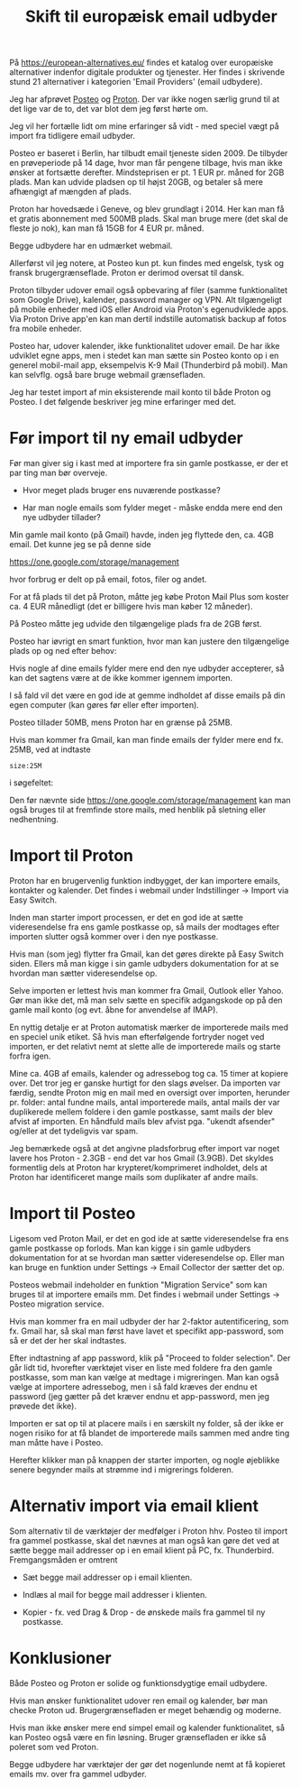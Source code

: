#+OPTIONS: toc:nil
#+OPTIONS: num:nil

#+TITLE: Skift til europæisk email udbyder
#+AUTHOR:


På https://european-alternatives.eu/ findes et katalog over europæiske alternativer indenfor digitale produkter og tjenester.
Her findes i skrivende stund 21 alternativer i kategorien 'Email Providers' (email udbydere).

Jeg har afprøvet [[https://en.wikipedia.org/wiki/Posteo][Posteo]] og [[https://en.wikipedia.org/wiki/Proton_Mail][Proton]].
Der var ikke nogen særlig grund til at det lige var de to, det var blot dem jeg først hørte om.

Jeg vil her fortælle lidt om mine erfaringer så vidt - med speciel vægt på import fra tidligere email udbyder.

Posteo er baseret i Berlin, har tilbudt email tjeneste siden 2009.
De tilbyder en prøveperiode på 14 dage, hvor man får pengene tilbage, hvis man ikke ønsker at fortsætte derefter.
Mindsteprisen er pt. 1 EUR pr. måned for 2GB plads. Man kan udvide pladsen op til højst 20GB, og betaler så mere afhængigt af mængden af plads.

Proton har hovedsæde i Geneve, og blev grundlagt i 2014.
Her kan man få et gratis abonnement med 500MB plads. Skal man bruge mere (det skal de fleste jo nok), kan man få 15GB for 4 EUR pr. måned.

Begge udbydere har en udmærket webmail.

Allerførst vil jeg notere, at Posteo kun pt. kun findes med engelsk, tysk og fransk brugergrænseflade.
Proton er derimod oversat til dansk.

Proton tilbyder udover email også opbevaring af filer (samme funktionalitet som Google Drive), kalender, password manager og VPN.
Alt tilgængeligt på mobile enheder med iOS eller Android via Proton's egenudviklede apps.
Via Proton Drive app'en kan man dertil indstille automatisk backup af fotos fra mobile enheder.

Posteo har, udover kalender, ikke funktionalitet udover email.
De har ikke udviklet egne apps, men i stedet kan man sætte sin Posteo konto op i en
generel mobil-mail app, eksempelvis K-9 Mail (Thunderbird på mobil).
Man kan selvflg. også bare bruge webmail grænsefladen.


Jeg har testet import af min eksisterende mail konto til både Proton og Posteo.
I det følgende beskriver jeg mine erfaringer med det.


* Billeder tests :noexport:

[[file:path/to/image.png][Caption Text]]

#+ATTR_ORG: :width 300
[[file:path/to/image.png]]



* Før import til ny email udbyder

Før man giver sig i kast med at importere fra sin gamle postkasse, er der et par ting man bør overveje.

- Hvor meget plads bruger ens nuværende postkasse?

- Har man nogle emails som fylder meget - måske endda mere end den nye udbyder tillader?

  
Min gamle mail konto (på Gmail) havde, inden jeg flyttede den, ca. 4GB email.
Det kunne jeg se på denne side

https://one.google.com/storage/management

hvor forbrug er delt op på email, fotos, filer og andet.


For at få plads til det på Proton, måtte jeg købe Proton Mail Plus som koster ca. 4 EUR månedligt (det er billigere hvis man køber 12 måneder).

På Posteo måtte jeg udvide den tilgængelige plads fra de 2GB først.

Posteo har iøvrigt en smart funktion, hvor man kan justere den tilgængelige plads op og ned efter behov:

[[file:./posteo-adjust-space.png]]


Hvis nogle af dine emails fylder mere end den nye udbyder accepterer, så kan det sagtens være at de ikke kommer igennem
importen.

I så fald vil det være en god ide at gemme indholdet af disse emails på din egen computer (kan gøres før eller efter importen).

Posteo tillader 50MB, mens Proton har en grænse på 25MB.

Hvis man kommer fra Gmail, kan man finde emails der fylder mere end fx. 25MB, ved at indtaste

~size:25M~

i søgefeltet:

[[file:./gmail-search-by-size.png]]

Den før nævnte side https://one.google.com/storage/management kan man også bruges til at fremfinde store mails, med henblik på sletning eller nedhentning.



* kommentarer :noexport:

Hi, the Proton Easy Switch migration finished an import of my Gmail account to Proton mail account. Proton sent an email with a CSV file reporting numbers of found messages, imported messages, duplicate messages and failed messages per source "folder". Looking in Google account, on https://one.google.com/storage/management  it says I use 3.91 GB for Gmail.
Looking in Proton after the migration, it says I have used 2.26 GB.
The CSV file reports a small number of failed messages, but these seem to be very small ones, either spam or messages with "unknown sender".
I wonder what to make of this?

The discrepancy in storage usage between your Gmail and Proton Mail accounts after migration can be attributed to several factors:

1. **Compression and Encryption**: Proton Mail uses end-to-end encryption, which can affect the size of stored emails. Encryption might slightly alter the storage requirements compared to the original unencrypted data in Gmail 
.

2. **Duplicate and Spam Messages**: Proton's Easy Switch tool does not import duplicate messages or messages labeled as spam or trash. This can result in a smaller storage footprint on Proton Mail compared to Gmail, which might still contain these items 
.

3. **Attachment Handling**: The way attachments are stored and counted might differ between the two services. Proton Mail might optimize storage for attachments differently than Gmail.

4. **Email Formatting**: Differences in how emails are formatted and stored (e.g., plain text vs. HTML) can also contribute to variations in storage usage.

5. **Conversation View**: Gmail groups related messages into conversations, which can sometimes make it appear as though there are fewer individual emails. Proton Mail might handle this differently, potentially affecting the storage calculation 
.

6. **Metadata and Indexing**: Proton Mail might store additional metadata or indexing information that is not present in Gmail, which could contribute to the storage usage.

The small number of failed messages reported in the CSV file, especially if they are spam or have unknown senders, is unlikely to account for the significant difference in storage usage. The primary factors are likely related to how Proton Mail handles encryption, duplicates, and email formatting.

https://proton.me/support/troubleshooting-easy-switch

https://www.reddit.com/r/ProtonMail/comments/zvi89f/easy_switch_import_size/



how to format a link in Emacs Org?

In Emacs Org mode, you can format links in several ways depending on the type of link you want to create. Here are some common methods:

1. **Basic Link**:
   - Syntax: `[[link][description]]`
   - Example: `[[http://example.com][Example Website]]`
   - This creates a clickable link with the text "Example Website" that points to `http://example.com`.

2. **Internal Link**:
   - Syntax: `[[#heading]]`
   - Example: `[[#Introduction]]`
   - This creates a link to a heading within the same Org document. The heading must have a unique `CUSTOM_ID` property or be automatically assigned an ID by Org.

3. **File Link**:
   - Syntax: `[[file:path/to/file][description]]`
   - Example: `[[file:document.pdf][Document]]`
   - This creates a link to a file on your local filesystem.

4. **Email Link**:
   - Syntax: `[[mailto:email@example.com][Send Email]]`
   - Example: `[[mailto:email@example.com][Send Email]]`
   - This creates a mailto link that opens your default email client with the recipient field filled.

5. **Custom Link**:
   - Syntax: `[[link][description]]`
   - Example: `[[doi:10.1000/xyz123][Paper Title]]`
   - You can define custom link types in your Org configuration.

6. **Inline Images**:
   - Syntax: `[[file:path/to/image.png]]`
   - Example: `[[file:image.png]]`
   - This displays an image directly in the Org document.

To insert a link, you can also use the Org mode command `org-insert-link` (bound to `C-c C-l` by default), which prompts you for the link type and description. This command helps ensure the link is correctly formatted.



Store filer
https://lifehacker.com/find-the-large-attachments-eating-up-your-gmail-space-w-5958583

[[file:./gmail_search.png]]

In Gmail, using Google Takeout, I export my mailbox in the MBOX format.
Can this MBOX file be imported into a mail account in Posteo?

Yes, you can import an MBOX file into a Posteo mail account, but it requires some specific steps. Posteo does not directly support the import of MBOX files, so you will need to use an email client that supports MBOX files and then transfer the emails to Posteo. Here’s a general approach you can follow:

1. **Use an Email Client**: Use an email client like Mozilla Thunderbird that supports MBOX files. Import the MBOX file into Thunderbird.

2. **Configure Posteo Account**: Set up your Posteo account in Thunderbird using IMAP settings. This will allow you to access your Posteo emails within Thunderbird.

3. **Transfer Emails**: Once your Posteo account is set up in Thunderbird, you can drag and drop the imported emails from the local folders (where the MBOX file was imported) to your Posteo account folders.

4. **Sync with Posteo**: After transferring the emails, Thunderbird will sync them with your Posteo account, making them accessible in your Posteo webmail interface.

By following these steps, you can effectively transfer emails from an MBOX file to your Posteo account.


* Eksport fra Gmail :noexport:

Google har et værktøj som kan bruges til at eksportere forskellige slags filer fra de forskellige Google programmer og tjenester.
Værkttøjet hedder Google Takeout.

Start med at logge ind på Gmail i en browser (hvis du ikke allerede er logget ind).
Åbn en ny browser fane og indtast denne adresse: https://takeout.google.com/

[[file:./google-takeout-fravaelg-alt.png]]

Klik på 'fravælg alle'.
Bladr længere ned på siden til du finder afsnittet med 'Mail'.

[[file:./google-takeout-vaelg-mail.png]]

Marker boksen til højre, så emails kommer med i eksporten.


* Import til Proton

Proton har en brugervenlig funktion indbygget, der kan importere emails, kontakter og kalender.
Det findes i webmail under Indstillinger -> Import via Easy Switch.

[[file:proton-easy-switch.png]]

Inden man starter import processen, er det en god ide at sætte videresendelse fra ens gamle postkasse op,
så mails der modtages efter importen slutter også kommer over i den nye postkasse.

Hvis man (som jeg) flytter fra Gmail, kan det gøres direkte på Easy Switch siden.
Ellers må man kigge i sin gamle udbyders dokumentation for at se hvordan man sætter videresendelse op.

Selve importen er lettest hvis man kommer fra Gmail, Outlook eller Yahoo.
Gør man ikke det, må man selv sætte en specifik adgangskode op på den gamle mail konto (og evt. åbne for anvendelse af IMAP).

En nyttig detalje er at Proton automatisk mærker de importerede mails med en speciel unik etiket.
Så hvis man efterfølgende fortryder noget ved importen, er det relativt nemt at slette alle de importerede mails og starte forfra igen.

Mine ca. 4GB af emails, kalender og adressebog tog ca. 15 timer at kopiere over. Det tror jeg er ganske hurtigt for den slags øvelser.
Da importen var færdig, sendte Proton mig en mail med en oversigt over importen, herunder pr. folder: antal fundne mails, antal importerede mails,
antal mails der var duplikerede mellem foldere i den gamle postkasse, samt mails der blev afvist af importen.
En håndfuld mails blev afvist pga. "ukendt afsender" og/eller at det tydeligvis var spam.

Jeg bemærkede også at det angivne pladsforbrug efter import var noget lavere hos Proton - 2.3GB - end det var hos Gmail (3.9GB).
Det skyldes formentlig dels at Proton har krypteret/komprimeret indholdet, dels at Proton har identificeret mange mails som duplikater af
andre mails.


* Import til Posteo

Ligesom ved Proton Mail, er det en god ide at sætte videresendelse fra ens gamle postkasse op forlods.
Man kan kigge i sin gamle udbyders dokumentation for at se hvordan man sætter videresendelse op.
Eller man kan bruge en funktion under Settings -> Email Collector der sætter det op.

Posteos webmail indeholder en funktion "Migration Service" som kan bruges til at importere emails mm.
Det findes i webmail under Settings -> Posteo migration service.

[[file:posteo-migration-service.png]]

Hvis man kommer fra en mail udbyder der har 2-faktor autentificering, som fx. Gmail har, så
skal man først have lavet et specifikt app-password, som så er det der her skal indtastes.

Efter indtastning af app password, klik på "Proceed to folder selection".
Der går lidt tid, hvorefter værktøjet viser en liste med foldere fra den gamle postkasse, som man
kan vælge at medtage i migreringen.
Man kan også vælge at importere adressebog, men i så fald kræves der endnu et password (jeg gætter på det kræver endnu et
app-password, men jeg prøvede det ikke).

Importen er sat op til at placere mails i en særskilt ny folder, så der ikke er nogen risiko for at få blandet
de importerede mails sammen med andre ting man måtte have i Posteo.

Herefter klikker man på knappen der starter importen, og nogle øjeblikke senere begynder mails at strømme ind i migrerings folderen.


* Alternativ import via email klient

Som alternativ til de værktøjer der medfølger i Proton hhv. Posteo til import fra gammel postkasse, skal det nævnes at man
også kan gøre det ved at sætte begge mail addresser op i en email klient på PC, fx. Thunderbird.
Fremgangsmåden er omtrent

- Sæt begge mail addresser op i email klienten.

- Indlæs al mail for begge mail addresser i klienten.

- Kopier - fx. ved Drag & Drop - de ønskede mails fra gammel til ny postkasse.


* Konklusioner

Både Posteo og Proton er solide og funktionsdygtige email udbydere.

Hvis man ønsker funktionalitet udover ren email og kalender, bør man checke Proton ud. Brugergrænsefladen er meget behændig og moderne.

Hvis man ikke ønsker mere end simpel email og kalender funktionalitet, så kan Posteo også være en fin
løsning. Bruger grænsefladen er ikke så poleret som ved Proton.

Begge udbydere har værktøjer der gør det nogenlunde nemt at få kopieret emails mv. over fra gammel udbyder.


* Le Chat Q/A :noexport:

what do you recommend as the easiest way to migrate from Gmail to Proton?

To migrate from Gmail to Proton Mail, you can use the **Easy Switch** tool provided by Proton Mail. Here are the steps to follow:

1. **Use the Easy Switch Tool**:
   - Log in to your Proton Mail account.
   - Go to Settings → All settings → Account → Import via Easy Switch → Start new import.
   - Select Gmail as the service to import from.
   - Follow the prompts to authorize access to your Gmail account and start the import process. This will transfer your emails, contacts, and calendars from Gmail to Proton Mail .

2. **Set Up Email Forwarding**:
   - Before starting the migration, set up email forwarding from your Gmail account to your Proton Mail account to ensure you don't miss any new emails during the transition.
   - In Gmail, go to Settings → Forwarding and POP/IMAP → Add a forwarding address, and enter your Proton Mail address. Follow the verification steps to complete the setup .

3. **Use the Import-Export App**:
   - Proton Mail also offers an Import-Export app that allows you to import emails from your Gmail account or from local files.
   - Download and install the Import-Export app.
   - Log in with your Proton Mail credentials and follow the prompts to import your emails and contacts from Gmail .

By following these steps, you can efficiently migrate your data from Gmail to Proton Mail while ensuring a smooth transition.

https://proton.me/support/switch-from-gmail-to-proton

https://proton.me/easyswitch

https://proton.me/support/easy-switch

